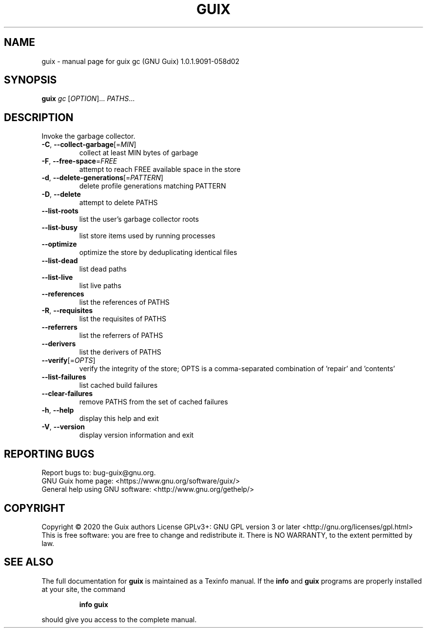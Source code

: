 .\" DO NOT MODIFY THIS FILE!  It was generated by help2man 1.47.11.
.TH GUIX "1" "January 2020" "GNU" "User Commands"
.SH NAME
guix \- manual page for guix gc (GNU Guix) 1.0.1.9091-058d02
.SH SYNOPSIS
.B guix
\fI\,gc \/\fR[\fI\,OPTION\/\fR]... \fI\,PATHS\/\fR...
.SH DESCRIPTION
Invoke the garbage collector.
.TP
\fB\-C\fR, \fB\-\-collect\-garbage\fR[=\fI\,MIN\/\fR]
collect at least MIN bytes of garbage
.TP
\fB\-F\fR, \fB\-\-free\-space\fR=\fI\,FREE\/\fR
attempt to reach FREE available space in the store
.TP
\fB\-d\fR, \fB\-\-delete\-generations\fR[=\fI\,PATTERN\/\fR]
delete profile generations matching PATTERN
.TP
\fB\-D\fR, \fB\-\-delete\fR
attempt to delete PATHS
.TP
\fB\-\-list\-roots\fR
list the user's garbage collector roots
.TP
\fB\-\-list\-busy\fR
list store items used by running processes
.TP
\fB\-\-optimize\fR
optimize the store by deduplicating identical files
.TP
\fB\-\-list\-dead\fR
list dead paths
.TP
\fB\-\-list\-live\fR
list live paths
.TP
\fB\-\-references\fR
list the references of PATHS
.TP
\fB\-R\fR, \fB\-\-requisites\fR
list the requisites of PATHS
.TP
\fB\-\-referrers\fR
list the referrers of PATHS
.TP
\fB\-\-derivers\fR
list the derivers of PATHS
.TP
\fB\-\-verify\fR[=\fI\,OPTS\/\fR]
verify the integrity of the store; OPTS is a
comma\-separated combination of 'repair' and
\&'contents'
.TP
\fB\-\-list\-failures\fR
list cached build failures
.TP
\fB\-\-clear\-failures\fR
remove PATHS from the set of cached failures
.TP
\fB\-h\fR, \fB\-\-help\fR
display this help and exit
.TP
\fB\-V\fR, \fB\-\-version\fR
display version information and exit
.SH "REPORTING BUGS"
Report bugs to: bug\-guix@gnu.org.
.br
GNU Guix home page: <https://www.gnu.org/software/guix/>
.br
General help using GNU software: <http://www.gnu.org/gethelp/>
.SH COPYRIGHT
Copyright \(co 2020 the Guix authors
License GPLv3+: GNU GPL version 3 or later <http://gnu.org/licenses/gpl.html>
.br
This is free software: you are free to change and redistribute it.
There is NO WARRANTY, to the extent permitted by law.
.SH "SEE ALSO"
The full documentation for
.B guix
is maintained as a Texinfo manual.  If the
.B info
and
.B guix
programs are properly installed at your site, the command
.IP
.B info guix
.PP
should give you access to the complete manual.
